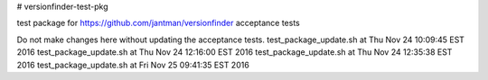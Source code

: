 # versionfinder-test-pkg

.. image:: http://www.repostatus.org/badges/latest/unsupported.svg
   :alt: Project Status: Unsupported – The project has reached a stable, usable state but the author(s) have ceased all work on it. A new maintainer may be desired.
   :target: http://www.repostatus.org/#unsupported

test package for https://github.com/jantman/versionfinder acceptance tests

Do not make changes here without updating the acceptance tests.
test_package_update.sh at Thu Nov 24 10:09:45 EST 2016
test_package_update.sh at Thu Nov 24 12:16:00 EST 2016
test_package_update.sh at Thu Nov 24 12:35:38 EST 2016
test_package_update.sh at Fri Nov 25 09:41:35 EST 2016
